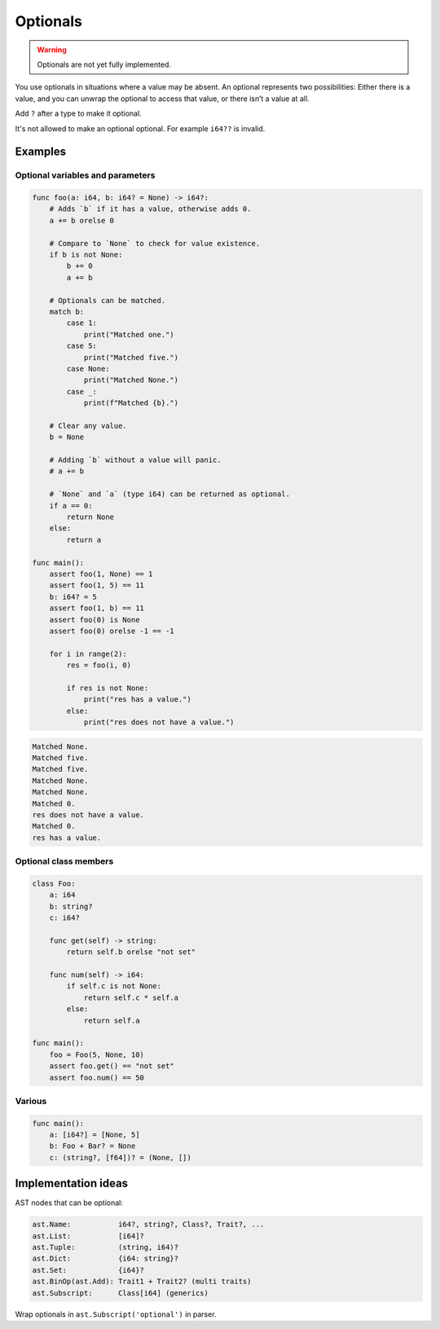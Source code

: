 Optionals
---------

.. warning::

   Optionals are not yet fully implemented.

You use optionals in situations where a value may be absent. An
optional represents two possibilities: Either there is a value, and
you can unwrap the optional to access that value, or there isn’t a
value at all.

Add ``?`` after a type to make it optional.

It's not allowed to make an optional optional. For example ``i64??``
is invalid.

Examples
^^^^^^^^

Optional variables and parameters
"""""""""""""""""""""""""""""""""

.. code-block:: mys

   func foo(a: i64, b: i64? = None) -> i64?:
       # Adds `b` if it has a value, otherwise adds 0.
       a += b orelse 0

       # Compare to `None` to check for value existence.
       if b is not None:
           b += 0
           a += b

       # Optionals can be matched.
       match b:
           case 1:
               print("Matched one.")
           case 5:
               print("Matched five.")
           case None:
               print("Matched None.")
           case _:
               print(f"Matched {b}.")

       # Clear any value.
       b = None

       # Adding `b` without a value will panic.
       # a += b

       # `None` and `a` (type i64) can be returned as optional.
       if a == 0:
           return None
       else:
           return a

   func main():
       assert foo(1, None) == 1
       assert foo(1, 5) == 11
       b: i64? = 5
       assert foo(1, b) == 11
       assert foo(0) is None
       assert foo(0) orelse -1 == -1

       for i in range(2):
           res = foo(i, 0)

           if res is not None:
               print("res has a value.")
           else:
               print("res does not have a value.")

.. code-block:: myscon

   Matched None.
   Matched five.
   Matched five.
   Matched None.
   Matched None.
   Matched 0.
   res does not have a value.
   Matched 0.
   res has a value.

Optional class members
""""""""""""""""""""""

.. code-block:: mys

   class Foo:
       a: i64
       b: string?
       c: i64?

       func get(self) -> string:
           return self.b orelse "not set"

       func num(self) -> i64:
           if self.c is not None:
               return self.c * self.a
           else:
               return self.a

   func main():
       foo = Foo(5, None, 10)
       assert foo.get() == "not set"
       assert foo.num() == 50

Various
"""""""

.. code-block:: mys

   func main():
       a: [i64?] = [None, 5]
       b: Foo + Bar? = None
       c: (string?, [f64])? = (None, [])

Implementation ideas
^^^^^^^^^^^^^^^^^^^^

AST nodes that can be optional:

.. code-block::
   
   ast.Name:           i64?, string?, Class?, Trait?, ...
   ast.List:           [i64]?
   ast.Tuple:          (string, i64)?
   ast.Dict:           {i64: string}?
   ast.Set:            {i64}?
   ast.BinOp(ast.Add): Trait1 + Trait2? (multi traits)
   ast.Subscript:      Class[i64] (generics)

Wrap optionals in ``ast.Subscript('optional')`` in parser.
